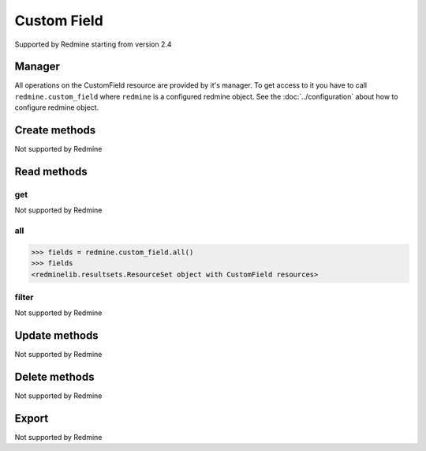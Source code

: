 Custom Field
============

Supported by Redmine starting from version 2.4

Manager
-------

All operations on the CustomField resource are provided by it's manager. To get access to
it you have to call ``redmine.custom_field`` where ``redmine`` is a configured redmine object.
See the :doc:`../configuration` about how to configure redmine object.

Create methods
--------------

Not supported by Redmine

Read methods
------------

get
+++

Not supported by Redmine

all
+++

.. py:method:: all()
   :module: redminelib.managers.ResourceManager
   :noindex:

   Returns all CustomField resources from Redmine.

   :param int limit: (optional). How much resources to return.
   :param int offset: (optional). Starting from what resource to return the other resources.
   :return: :ref:`ResourceSet` object

.. code-block:: python

   >>> fields = redmine.custom_field.all()
   >>> fields
   <redminelib.resultsets.ResourceSet object with CustomField resources>

filter
++++++

Not supported by Redmine

Update methods
--------------

Not supported by Redmine

Delete methods
--------------

Not supported by Redmine

Export
------

Not supported by Redmine
